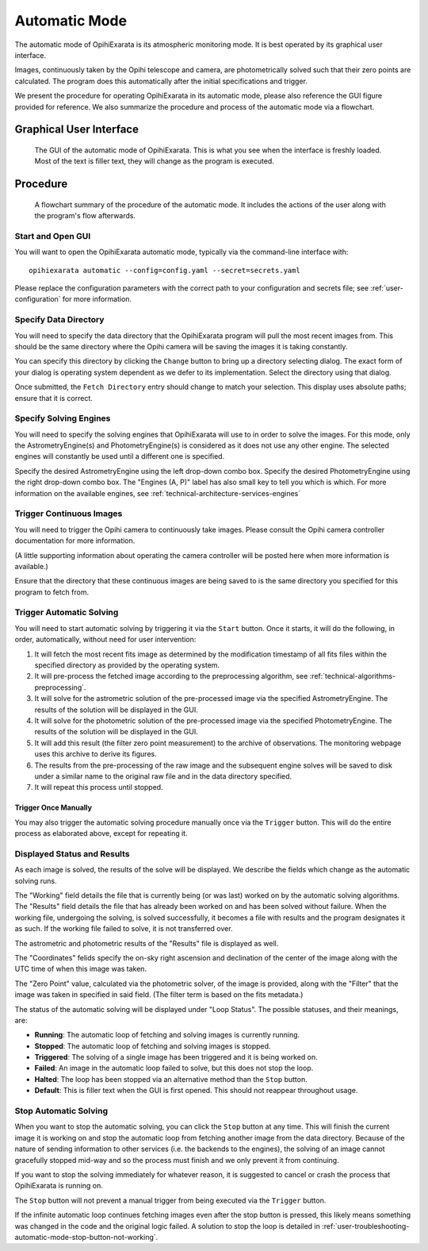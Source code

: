 .. _user-automatic-mode:

==============
Automatic Mode
==============

The automatic mode of OpihiExarata is its atmospheric monitoring mode. It is 
best operated by its graphical user interface.

Images, continuously taken by the Opihi telescope and camera, are 
photometrically solved such that their zero points are calculated. The 
program does this automatically after the initial specifications and trigger.

We present the procedure for operating OpihiExarata in its automatic mode, 
please also reference the GUI figure provided for reference. We also summarize 
the procedure and process of the automatic mode via a flowchart.

Graphical User Interface
========================

.. figure:: /assets/images/automatic-mode-gui.*

    The GUI of the automatic mode of OpihiExarata. This is what you see when 
    the interface is freshly loaded. Most of the text is filler text, they will
    change as the program is executed.

Procedure
=========

.. figure:: /assets/images/automatic-mode-flowchart.*

    A flowchart summary of the procedure of the automatic mode. It includes 
    the actions of the user along with the program's flow afterwards.


Start and Open GUI
------------------
You will want to open the OpihiExarata automatic mode, typically via the 
command-line interface with::

    opihiexarata automatic --config=config.yaml --secret=secrets.yaml

Please replace the configuration parameters with the correct path to your 
configuration and secrets file; see :ref:`user-configuration` for more 
information.


Specify Data Directory
----------------------
You will need to specify the data directory that the OpihiExarata program will 
pull the most recent images from. This should be the same directory where the 
Opihi camera will be saving the images it is taking constantly.

You can specify this directory by clicking the ``Change`` button to bring up
a directory selecting dialog. The exact form of your dialog is operating system
dependent as we defer to its implementation. Select the directory using that 
dialog.

Once submitted, the ``Fetch Directory`` entry should change to match your 
selection. This display uses absolute paths; ensure that it is correct.


Specify Solving Engines
-----------------------
You will need to specify the solving engines that OpihiExarata will use to in 
order to solve the images. For this mode, only the AstrometryEngine(s) and 
PhotometryEngine(s) is considered as it does not use any other engine. The
selected engines will constantly be used until a different one is specified.

Specify the desired AstrometryEngine using the left drop-down combo box. 
Specify the desired PhotometryEngine using the right drop-down combo box. 
The "Engines (A, P)" label has also small key to tell you which is which.
For more information on the available engines, see 
:ref:`technical-architecture-services-engines`


Trigger Continuous Images
-------------------------
You will need to trigger the Opihi camera to continuously take images. 
Please consult the Opihi camera controller documentation for more information.

(A little supporting information about operating the camera controller will 
be posted here when more information is available.)

Ensure that the directory that these continuous images are being saved to is 
the same directory you specified for this program to fetch from.


Trigger Automatic Solving
-------------------------
You will need to start automatic solving by triggering it via the ``Start``
button. Once it starts, it will do the following, in order, automatically, 
without need for user intervention:

1.  It will fetch the most recent fits image as determined by the modification timestamp of all fits files within the specified directory as provided by the operating system.
2.  It will pre-process the fetched image according to the preprocessing algorithm, see :ref:`technical-algorithms-preprocessing`.
3.  It will solve for the astrometric solution of the pre-processed image via the specified AstrometryEngine. The results of the solution will be displayed in the GUI.
4.  It will solve for the photometric solution of the pre-processed image via the specified PhotometryEngine. The results of the solution will be displayed in the GUI.
5.  It will add this result (the filter zero point measurement) to the archive of observations. The monitoring webpage uses this archive to derive its figures.
6.  The results from the pre-processing of the raw image and the subsequent engine solves will be saved to disk under a similar name to the original raw file and in the data directory specified.
7.  It will repeat this process until stopped.

Trigger Once Manually
`````````````````````

You may also trigger the automatic solving procedure manually once via the 
``Trigger`` button. This will do the entire process as elaborated above, 
except for repeating it.

Displayed Status and Results
----------------------------

As each image is solved, the results of the solve will be displayed. We 
describe the fields which change as the automatic solving runs.

The "Working" field details the file that is currently being (or was last) 
worked on by the automatic solving algorithms. The "Results" field details 
the file that has already been worked on and has been solved without failure.
When the working file, undergoing the solving, is solved successfully, it 
becomes a file with results and the program designates it as such. If the 
working file failed to solve, it is not transferred over. 

The astrometric and photometric results of the "Results" file is displayed 
as well. 

The "Coordinates" felids specify the on-sky right ascension and declination 
of the center of the image along with the UTC time of when this image was 
taken. 

The "Zero Point" value, calculated via the photometric solver, of the image 
is provided, along with the "Filter" that the image was taken in specified in 
said field. (The filter term is based on the fits metadata.)

The status of the automatic solving will be displayed under "Loop Status". The
possible statuses, and their meanings, are:

- **Running**: The automatic loop of fetching and solving images is currently running.
- **Stopped**: The automatic loop of fetching and solving images is stopped.
- **Triggered**: The solving of a single image has been triggered and it is being worked on.
- **Failed**: An image in the automatic loop failed to solve, but this does not stop the loop.
- **Halted**: The loop has been stopped via an alternative method than the ``Stop`` button.
- **Default**: This is filler text when the GUI is first opened. This should not reappear throughout usage.


Stop Automatic Solving
----------------------

When you want to stop the automatic solving, you can click the ``Stop`` button
at any time. This will finish the current image it is working on and stop the 
automatic loop from fetching another image from the data directory. Because of 
the nature of sending information to other services (i.e. the backends to the 
engines), the solving of an image cannot gracefully stopped mid-way and so the 
process must finish and we only prevent it from continuing. 

If you want to stop the solving immediately for whatever reason, it is 
suggested to cancel or crash the process that OpihiExarata is running on. 

The ``Stop`` button will not prevent a manual trigger from being executed via 
the ``Trigger`` button.

If the infinite automatic loop continues fetching images even after the stop 
button is pressed, this likely means something was changed in the code and 
the original logic failed. A solution to stop the loop is detailed in 
:ref:`user-troubleshooting-automatic-mode-stop-button-not-working`.